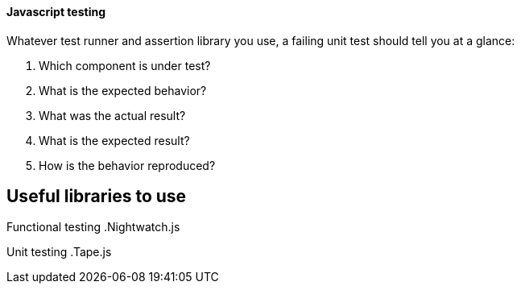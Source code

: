 ==== Javascript testing

Whatever test runner and assertion library you use, a failing unit test should tell you at a glance:

. Which component is under test?
. What is the expected behavior?
. What was the actual result?
. What is the expected result?
. How is the behavior reproduced?

== Useful libraries to use

Functional testing
.Nightwatch.js

Unit testing
.Tape.js

